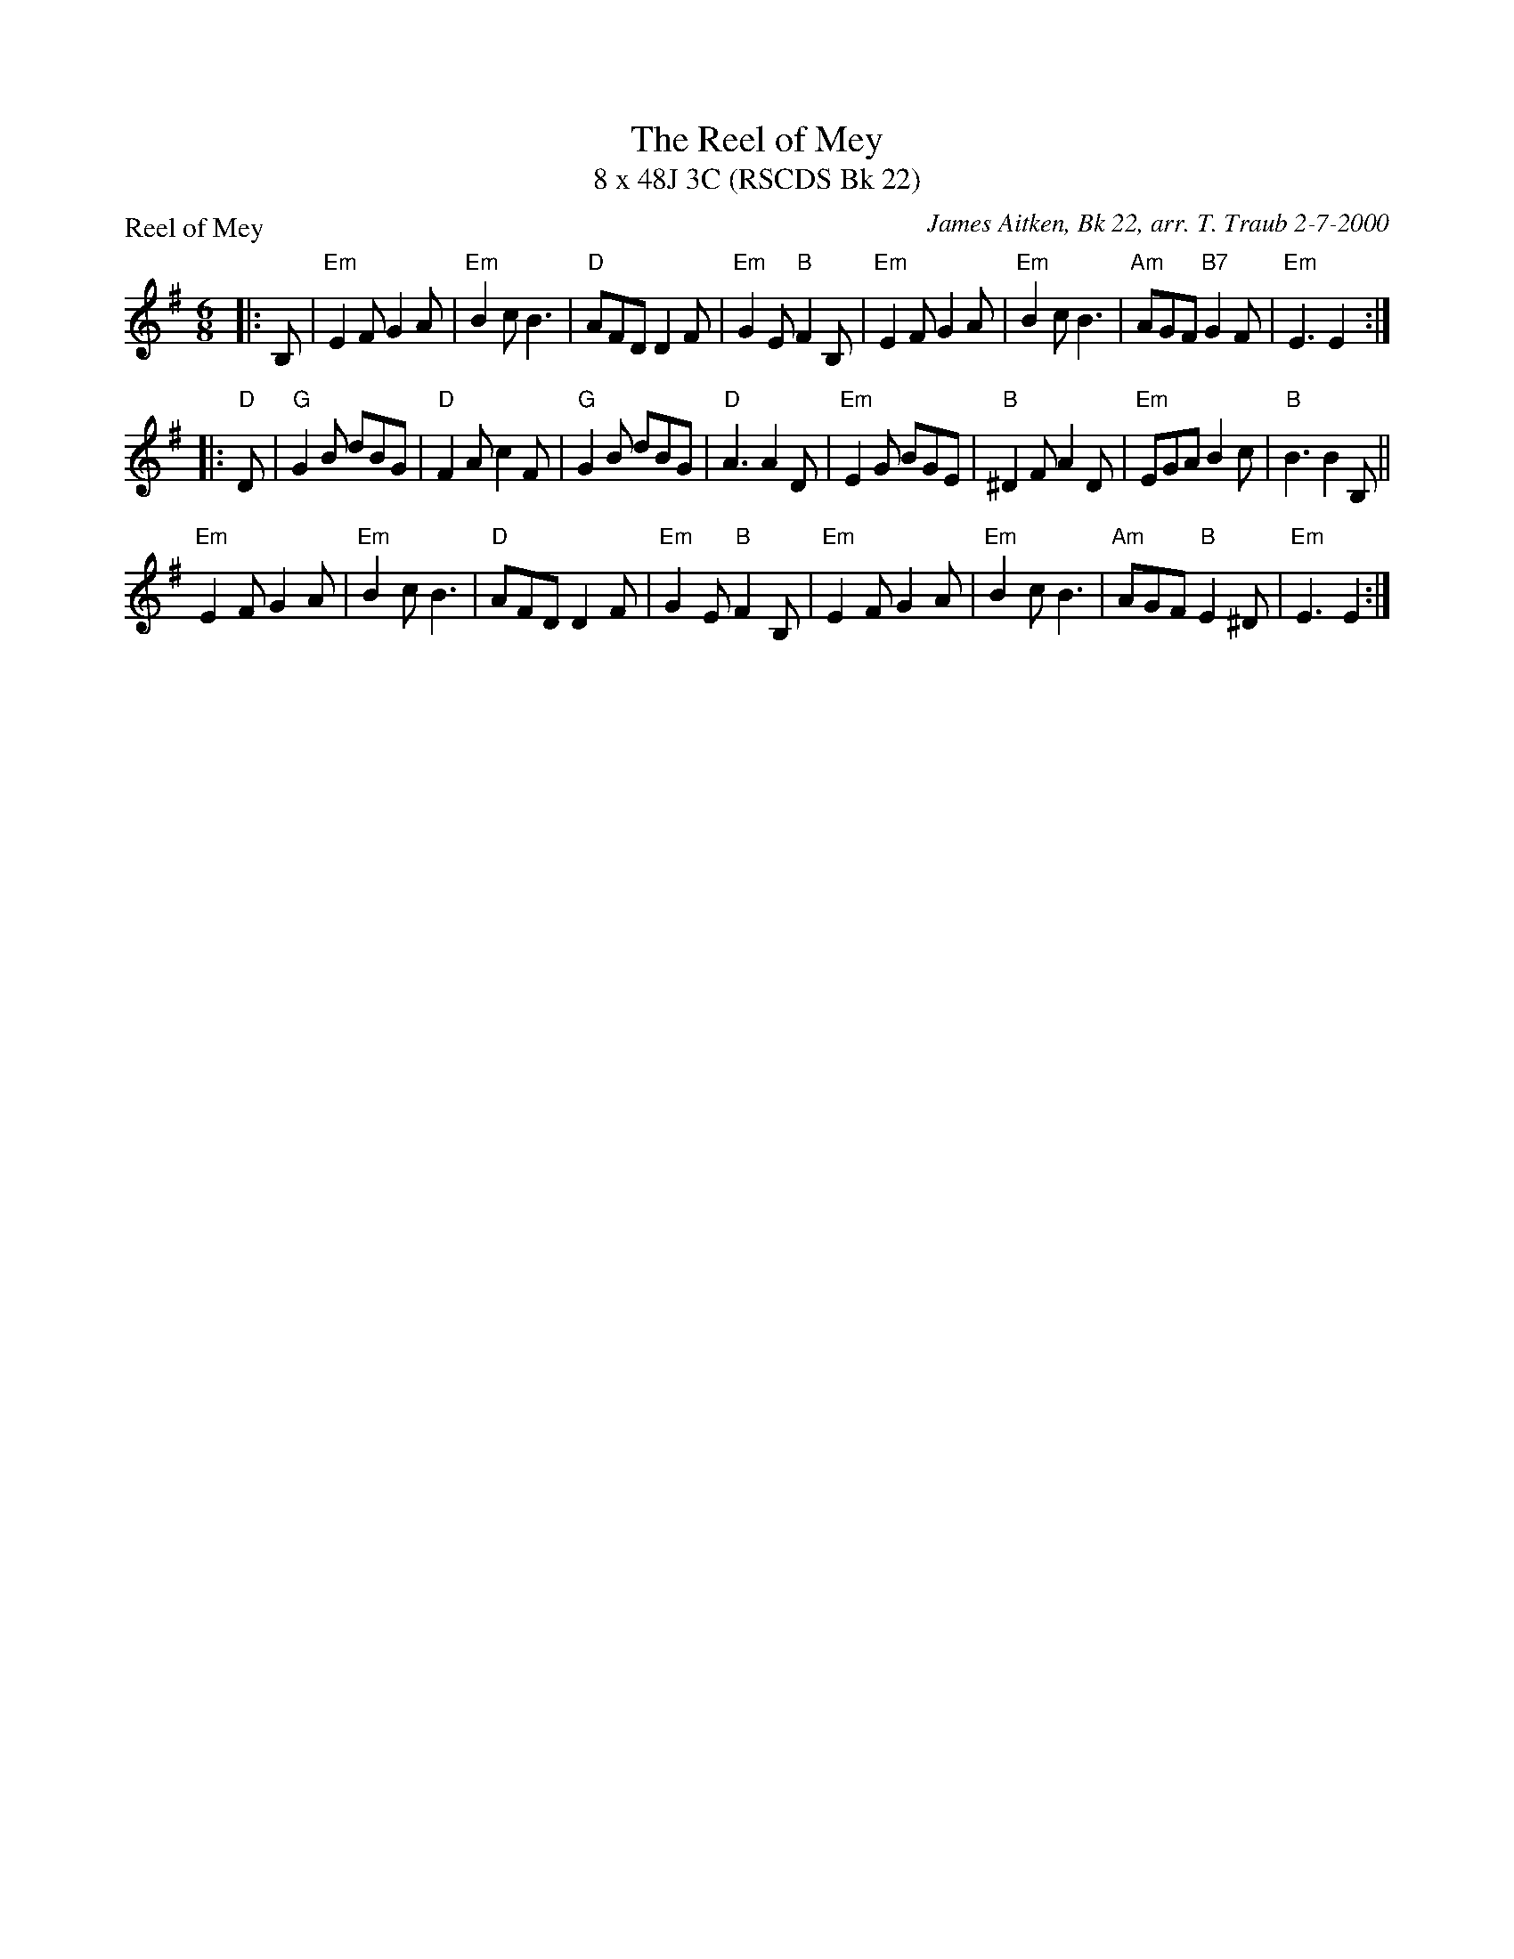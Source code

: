 X:1
T: The Reel of Mey
T: 8 x 48J 3C (RSCDS Bk 22)
P: Reel of Mey
C: James Aitken, Bk 22, arr. T. Traub 2-7-2000
R: Jig
M: 6/8
%
K: Em
L: 1/8
|: B,|"Em"E2 F G2 A|"Em"B2 c B3|"D"AFD D2 F|"Em"G2 E "B"F2 B,|"Em"E2 F G2 A|"Em"B2 c B3|"Am"AGF "B7"G2 F|"Em"E3 E2 :|
|: "D"D|"G"G2 B dBG|"D"F2 A c2 F|"G"G2 B dBG|"D"A3 A2 D|"Em"E2 G BGE |"B"^D2 F A2 D|"Em"EGA B2 c|"B"B3 B2 B,||
"Em"E2 F G2 A |"Em"B2 c B3|"D"AFD D2 F |"Em"G2 E "B"F2 B,|"Em"E2 F G2 A|"Em"B2 c B3|"Am"AGF "B"E2 ^D|"Em"E3 E2 :|
